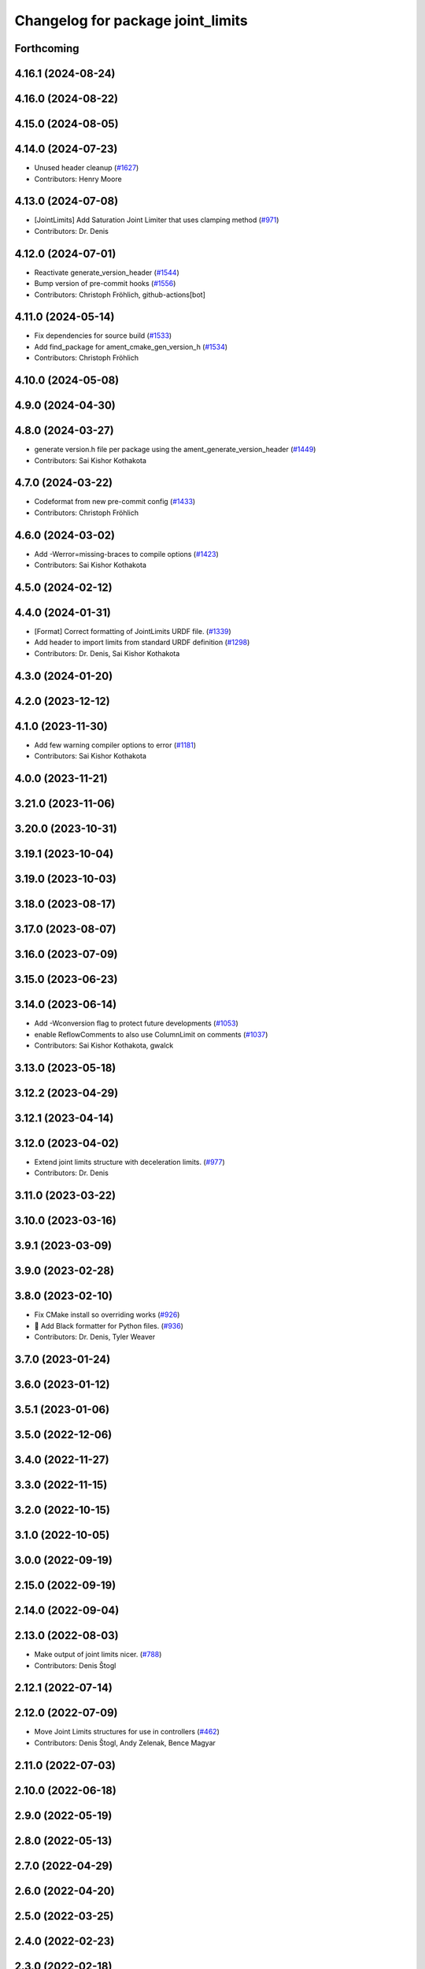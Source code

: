 ^^^^^^^^^^^^^^^^^^^^^^^^^^^^^^^^^^
Changelog for package joint_limits
^^^^^^^^^^^^^^^^^^^^^^^^^^^^^^^^^^

Forthcoming
-----------

4.16.1 (2024-08-24)
-------------------

4.16.0 (2024-08-22)
-------------------

4.15.0 (2024-08-05)
-------------------

4.14.0 (2024-07-23)
-------------------
* Unused header cleanup (`#1627 <https://github.com/ros-controls/ros2_control/issues/1627>`_)
* Contributors: Henry Moore

4.13.0 (2024-07-08)
-------------------
* [JointLimits] Add Saturation Joint Limiter that uses clamping method (`#971 <https://github.com/ros-controls/ros2_control/issues/971>`_)
* Contributors: Dr. Denis

4.12.0 (2024-07-01)
-------------------
* Reactivate generate_version_header (`#1544 <https://github.com/ros-controls/ros2_control/issues/1544>`_)
* Bump version of pre-commit hooks (`#1556 <https://github.com/ros-controls/ros2_control/issues/1556>`_)
* Contributors: Christoph Fröhlich, github-actions[bot]

4.11.0 (2024-05-14)
-------------------
* Fix dependencies for source build (`#1533 <https://github.com/ros-controls/ros2_control/issues/1533>`_)
* Add find_package for ament_cmake_gen_version_h (`#1534 <https://github.com/ros-controls/ros2_control/issues/1534>`_)
* Contributors: Christoph Fröhlich

4.10.0 (2024-05-08)
-------------------

4.9.0 (2024-04-30)
------------------

4.8.0 (2024-03-27)
------------------
* generate version.h file per package using the ament_generate_version_header  (`#1449 <https://github.com/ros-controls/ros2_control/issues/1449>`_)
* Contributors: Sai Kishor Kothakota

4.7.0 (2024-03-22)
------------------
* Codeformat from new pre-commit config (`#1433 <https://github.com/ros-controls/ros2_control/issues/1433>`_)
* Contributors: Christoph Fröhlich

4.6.0 (2024-03-02)
------------------
* Add -Werror=missing-braces to compile options (`#1423 <https://github.com/ros-controls/ros2_control/issues/1423>`_)
* Contributors: Sai Kishor Kothakota

4.5.0 (2024-02-12)
------------------

4.4.0 (2024-01-31)
------------------
* [Format] Correct formatting of JointLimits URDF file. (`#1339 <https://github.com/ros-controls/ros2_control/issues/1339>`_)
* Add header to import limits from standard URDF definition (`#1298 <https://github.com/ros-controls/ros2_control/issues/1298>`_)
* Contributors: Dr. Denis, Sai Kishor Kothakota

4.3.0 (2024-01-20)
------------------

4.2.0 (2023-12-12)
------------------

4.1.0 (2023-11-30)
------------------
* Add few warning compiler options to error (`#1181 <https://github.com/ros-controls/ros2_control/issues/1181>`_)
* Contributors: Sai Kishor Kothakota

4.0.0 (2023-11-21)
------------------

3.21.0 (2023-11-06)
-------------------

3.20.0 (2023-10-31)
-------------------

3.19.1 (2023-10-04)
-------------------

3.19.0 (2023-10-03)
-------------------

3.18.0 (2023-08-17)
-------------------

3.17.0 (2023-08-07)
-------------------

3.16.0 (2023-07-09)
-------------------

3.15.0 (2023-06-23)
-------------------

3.14.0 (2023-06-14)
-------------------
* Add -Wconversion flag to protect future developments (`#1053 <https://github.com/ros-controls/ros2_control/issues/1053>`_)
* enable ReflowComments to also use ColumnLimit on comments (`#1037 <https://github.com/ros-controls/ros2_control/issues/1037>`_)
* Contributors: Sai Kishor Kothakota, gwalck

3.13.0 (2023-05-18)
-------------------

3.12.2 (2023-04-29)
-------------------

3.12.1 (2023-04-14)
-------------------

3.12.0 (2023-04-02)
-------------------
* Extend joint limits structure with deceleration limits. (`#977 <https://github.com/ros-controls/ros2_control/issues/977>`_)
* Contributors: Dr. Denis

3.11.0 (2023-03-22)
-------------------

3.10.0 (2023-03-16)
-------------------

3.9.1 (2023-03-09)
------------------

3.9.0 (2023-02-28)
------------------

3.8.0 (2023-02-10)
------------------
* Fix CMake install so overriding works (`#926 <https://github.com/ros-controls/ros2_control/issues/926>`_)
* 🖤 Add Black formatter for Python files. (`#936 <https://github.com/ros-controls/ros2_control/issues/936>`_)
* Contributors: Dr. Denis, Tyler Weaver

3.7.0 (2023-01-24)
------------------

3.6.0 (2023-01-12)
------------------

3.5.1 (2023-01-06)
------------------

3.5.0 (2022-12-06)
------------------

3.4.0 (2022-11-27)
------------------

3.3.0 (2022-11-15)
------------------

3.2.0 (2022-10-15)
------------------

3.1.0 (2022-10-05)
------------------

3.0.0 (2022-09-19)
------------------

2.15.0 (2022-09-19)
-------------------

2.14.0 (2022-09-04)
-------------------

2.13.0 (2022-08-03)
-------------------
* Make output of joint limits nicer. (`#788 <https://github.com/ros-controls/ros2_control/issues/788>`_)
* Contributors: Denis Štogl

2.12.1 (2022-07-14)
-------------------

2.12.0 (2022-07-09)
-------------------
* Move Joint Limits structures for use in controllers (`#462 <https://github.com/ros-controls/ros2_control/issues/462>`_)
* Contributors: Denis Štogl, Andy Zelenak, Bence Magyar

2.11.0 (2022-07-03)
-------------------

2.10.0 (2022-06-18)
-------------------

2.9.0 (2022-05-19)
------------------

2.8.0 (2022-05-13)
------------------

2.7.0 (2022-04-29)
------------------

2.6.0 (2022-04-20)
------------------

2.5.0 (2022-03-25)
------------------

2.4.0 (2022-02-23)
------------------

2.3.0 (2022-02-18)
------------------

2.2.0 (2022-01-24)
------------------

2.1.0 (2022-01-11)
------------------

2.0.0 (2021-12-29)
------------------

1.2.0 (2021-11-05)
------------------

1.1.0 (2021-10-25)
------------------

1.0.0 (2021-09-29)
------------------

0.8.0 (2021-08-28)
------------------

0.7.1 (2021-06-15)
------------------

0.7.0 (2021-06-06)
------------------

0.6.1 (2021-05-31)
------------------

0.6.0 (2021-05-23)
------------------

0.5.0 (2021-05-03)
------------------

0.4.0 (2021-04-07)
------------------

0.3.0 (2021-03-21)
------------------

0.2.1 (2021-03-02)
------------------

0.2.0 (2021-02-26)
------------------

0.1.6 (2021-02-05)
------------------

0.1.5 (2021-02-04)
------------------

0.1.4 (2021-02-03)
------------------

0.1.3 (2021-01-21)
------------------

0.1.2 (2021-01-06)
------------------

0.1.1 (2020-12-23)
------------------

0.1.0 (2020-12-22)
------------------
